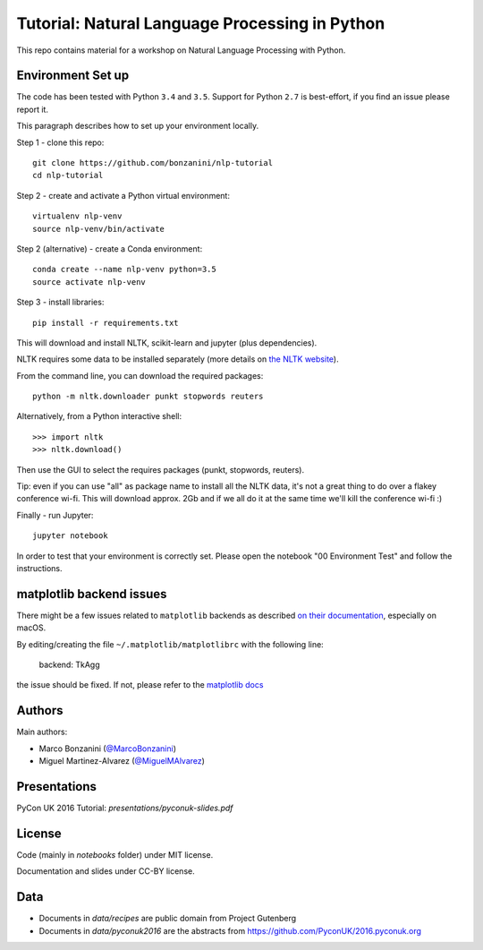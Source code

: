 Tutorial: Natural Language Processing in Python
=====

This repo contains material for a workshop on Natural Language Processing with Python.

Environment Set up
-----

The code has been tested with Python ``3.4`` and ``3.5``. Support for Python ``2.7`` is best-effort, if you find an issue please report it.

This paragraph describes how to set up your environment locally.

Step 1 - clone this repo::

    git clone https://github.com/bonzanini/nlp-tutorial
    cd nlp-tutorial

Step 2 - create and activate a Python virtual environment::

    virtualenv nlp-venv
    source nlp-venv/bin/activate

Step 2 (alternative) - create a Conda environment::

    conda create --name nlp-venv python=3.5
    source activate nlp-venv

Step 3 - install libraries::

    pip install -r requirements.txt

This will download and install NLTK, scikit-learn and jupyter (plus dependencies).

NLTK requires some data to be installed separately (more details on `the NLTK website <http://www.nltk.org/data.html>`_).

From the command line, you can download the required packages::

    python -m nltk.downloader punkt stopwords reuters

Alternatively, from a Python interactive shell::

    >>> import nltk
    >>> nltk.download()

Then use the GUI to select the requires packages (punkt, stopwords, reuters).

Tip: even if you can use "all" as package name to install all the NLTK data, it's not a great thing to do over a flakey conference wi-fi. This will download approx. 2Gb and if we all do it at the same time we'll kill the conference wi-fi :)

Finally - run Jupyter::

    jupyter notebook

In order to test that your environment is correctly set. Please open the notebook "00 Environment Test" and follow the instructions.

matplotlib backend issues
-----

There might be a few issues related to ``matplotlib`` backends as described `on their documentation <http://matplotlib.org/faq/virtualenv_faq.html>`_, especially on macOS.

By editing/creating the file ``~/.matplotlib/matplotlibrc`` with the following line:

    backend: TkAgg

the issue should be fixed. If not, please refer to the `matplotlib docs <http://matplotlib.org/faq/virtualenv_faq.html>`_

Authors
-----

Main authors:

- Marco Bonzanini (`@MarcoBonzanini <http://www.twitter.com/marcobonzanini>`_)
- Miguel Martinez-Alvarez (`@MiguelMAlvarez <http://www.twitter.com/miguelmalvarez>`_)

Presentations
-----

PyCon UK 2016 Tutorial: `presentations/pyconuk-slides.pdf`

License
-----

Code (mainly in `notebooks` folder) under MIT license.

Documentation and slides under CC-BY license.

Data
-----

- Documents in `data/recipes` are public domain from Project Gutenberg
- Documents in `data/pyconuk2016` are the abstracts from https://github.com/PyconUK/2016.pyconuk.org

